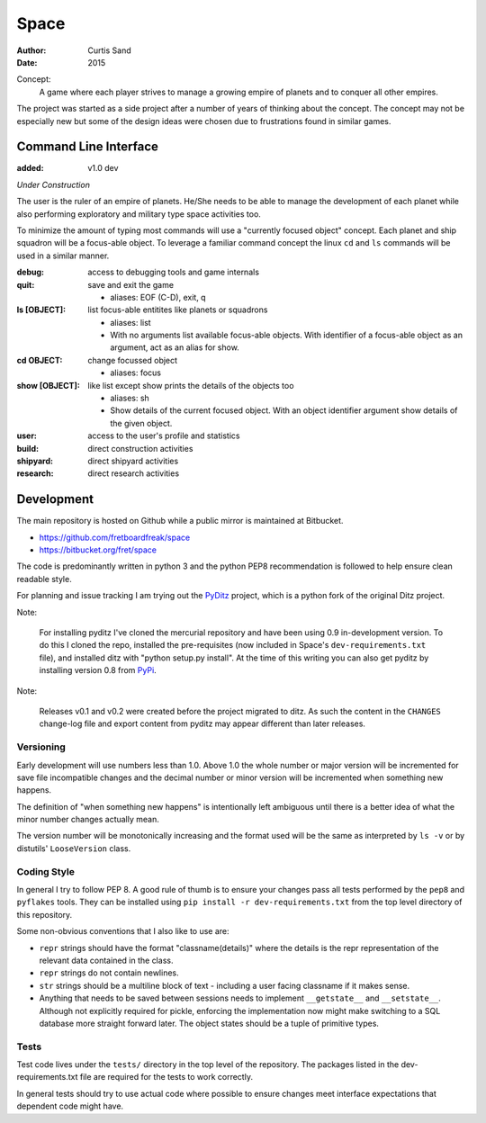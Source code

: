 Space
=====

:author: Curtis Sand
:date: 2015

Concept:
    A game where each player strives to manage a growing empire of planets and
    to conquer all other empires.

The project was started as a side project after a number of years of thinking
about the concept. The concept may not be especially new but some of the design
ideas were chosen due to frustrations found in similar games.

Command Line Interface
----------------------

:added: v1.0 dev

*Under Construction*

The user is the ruler of an empire of planets. He/She needs to be able to
manage the development of each planet while also performing exploratory and
military type space activities too.

To minimize the amount of typing most commands will use a "currently focused
object" concept. Each planet and ship squadron will be a focus-able object. To
leverage a familiar command concept the linux ``cd`` and ``ls`` commands will
be used in a similar manner.

:debug: access to debugging tools and game internals

:quit: save and exit the game

    - aliases: EOF (C-D), exit, q

:ls [OBJECT]: list focus-able entitites like planets or squadrons

    - aliases: list

    - With no arguments list available focus-able objects. With identifier of a
      focus-able object as an argument, act as an alias for show.

:cd OBJECT: change focussed object

    - aliases: focus

:show [OBJECT]: like list except show prints the details of the objects too

    - aliases: sh

    - Show details of the current focused object. With an object identifier
      argument show details of the given object.

:user: access to the user's profile and statistics

:build: direct construction activities

:shipyard: direct shipyard activities

:research: direct research activities

Development
-----------

The main repository is hosted on Github while a public mirror is maintained at
Bitbucket.

- https://github.com/fretboardfreak/space
- https://bitbucket.org/fret/space

The code is predominantly written in python 3 and the python PEP8
recommendation is followed to help ensure clean readable style.

For planning and issue tracking I am trying out the `PyDitz`_ project, which is
a python fork of the original Ditz project.

Note:

    For installing pyditz I've cloned the mercurial repository and have been
    using 0.9 in-development version.  To do this I cloned the repo, installed
    the pre-requisites (now included in Space's ``dev-requirements.txt`` file),
    and installed ditz with "python setup.py install".  At the time of this
    writing you can also get pyditz by installing version 0.8 from `PyPi`_.

.. _PyDitz: https://bitbucket.org/zondo/pyditz
.. _PyPI: https://pypi.python.org

Note:

    Releases v0.1 and v0.2 were created before the project migrated to ditz.
    As such the content in the ``CHANGES`` change-log file and export content
    from pyditz may appear different than later releases.

Versioning
^^^^^^^^^^

Early development will use numbers less than 1.0. Above 1.0 the whole number or
major version will be incremented for save file incompatible changes and the
decimal number or minor version will be incremented when something new happens.

The definition of "when something new happens" is intentionally left ambiguous
until there is a better idea of what the minor number changes actually mean.

The version number will be monotonically increasing and the format used will be
the same as interpreted by ``ls -v`` or by distutils' ``LooseVersion`` class.

Coding Style
^^^^^^^^^^^^

In general I try to follow PEP 8. A good rule of thumb is to ensure your changes
pass all tests performed by the ``pep8`` and ``pyflakes`` tools. They can be
installed using ``pip install -r dev-requirements.txt`` from the top level
directory of this repository.

Some non-obvious conventions that I also like to use are:

- ``repr`` strings should have the format "classname(details)" where the details
  is the repr representation of the relevant data contained in the class.

- ``repr`` strings do not contain newlines.

- ``str`` strings should be a multiline block of text - including a user facing
  classname if it makes sense.

- Anything that needs to be saved between sessions needs to implement
  ``__getstate__`` and ``__setstate__``. Although not explicitly required for
  pickle, enforcing the implementation now might make switching to a SQL
  database more straight forward later. The object states should be a tuple of
  primitive types.

Tests
^^^^^

Test code lives under the ``tests/`` directory in the top level of the
repository. The packages listed in the dev-requirements.txt file are required
for the tests to work correctly.

In general tests should try to use actual code where possible to ensure changes
meet interface expectations that dependent code might have.
